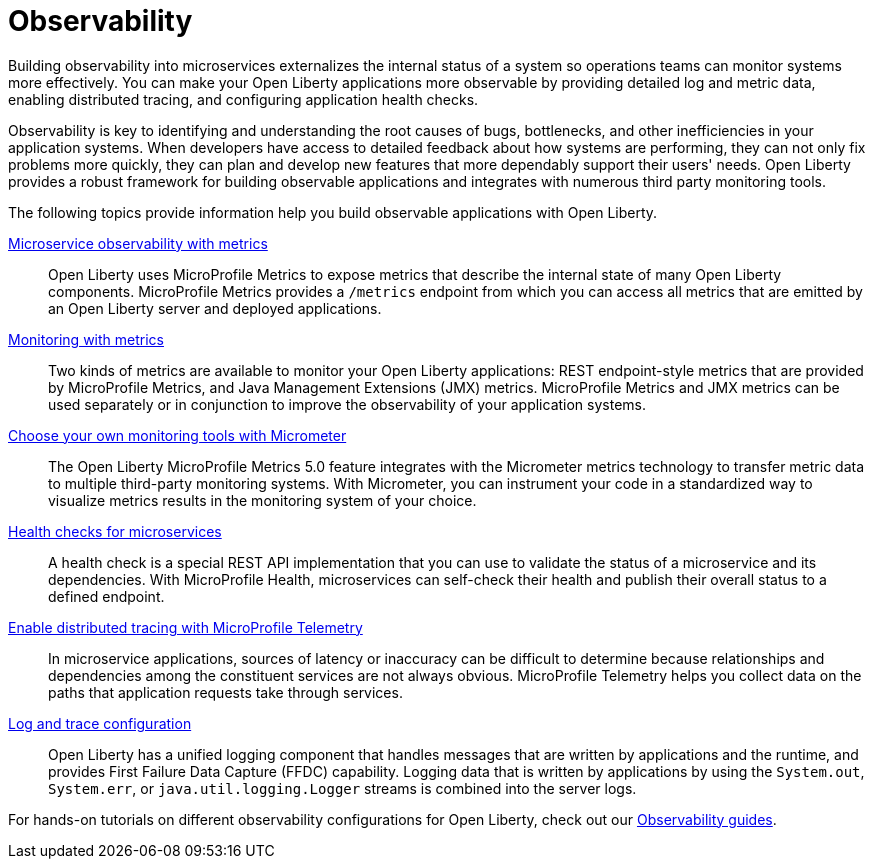 // Copyright (c) 2019, 2023 IBM Corporation and others.
// Licensed under Creative Commons Attribution-NoDerivatives
// 4.0 International (CC BY-ND 4.0)
//   https://creativecommons.org/licenses/by-nd/4.0/
//
// Contributors:
//     IBM Corporation
//
:page-description: Building observability into microservices externalizes the internal status of a system so operations teams can monitor systems more effectively. You can make your Open Liberty applications more observable by providing detailed log and metric data, enabling distributed tracing, and configuring application health checks.

:seo-title: Observability - OpenLiberty.io
:seo-description: Building observability into microservices externalizes the internal status of a system so operations teams can monitor systems more effectively. You can make your Open Liberty applications more observable by providing detailed log and metric data, enabling distributed tracing, and configuring application health checks.

:page-layout: general-reference
:page-type: general
= Observability 

Building observability into microservices externalizes the internal status of a system so operations teams can monitor systems more effectively. You can make your Open Liberty applications more observable by providing detailed log and metric data, enabling distributed tracing, and configuring application health checks.

Observability is key to identifying and understanding the root causes of bugs, bottlenecks, and other inefficiencies in your application systems. When developers have access to detailed feedback about how systems are performing, they can not only fix problems more quickly, they can plan and develop new features that more dependably support their users' needs. Open Liberty provides a robust framework for building observable applications and integrates with numerous third party monitoring tools.

The following topics provide information help you build observable applications with Open Liberty.

xref:microservice-observability-metrics.adoc[Microservice observability with metrics]::
Open Liberty uses MicroProfile Metrics to expose metrics that describe the internal state of many Open Liberty components. MicroProfile Metrics provides a `/metrics` endpoint from which you can access all metrics that are emitted by an Open Liberty server and deployed applications.

xref:introduction-monitoring-metrics.adoc[Monitoring with metrics]::
Two kinds of metrics are available to monitor your Open Liberty applications: REST endpoint-style metrics that are provided by MicroProfile Metrics, and Java Management Extensions (JMX) metrics. MicroProfile Metrics and JMX metrics can be used separately or in conjunction to improve the observability of your application systems.

xref:micrometer-metrics.adoc[Choose your own monitoring tools with Micrometer]::
The Open Liberty MicroProfile Metrics 5.0 feature integrates with the Micrometer metrics technology to transfer metric data to multiple third-party monitoring systems. With Micrometer, you can instrument your code in a standardized way to visualize metrics results in the monitoring system of your choice. 

xref:health-check-microservices.adoc[Health checks for microservices]::
A health check is a special REST API implementation that you can use to validate the status of a microservice and its dependencies. With MicroProfile Health, microservices can self-check their health and publish their overall status to a defined endpoint.

xref:microprofile-telemetry.adoc[Enable distributed tracing with MicroProfile Telemetry]::
In microservice applications, sources of latency or inaccuracy can be difficult to determine because relationships and dependencies among the constituent services are not always obvious. MicroProfile Telemetry helps you collect data on the paths that application requests take through services.

xref:log-trace-configuration.adoc[Log and trace configuration]::
Open Liberty has a unified logging component that handles messages that are written by applications and the runtime, and provides First Failure Data Capture (FFDC) capability. Logging data that is written by applications by using the `System.out`, `System.err`, or `java.util.logging.Logger` streams is combined into the server logs.


For hands-on tutorials on different observability configurations for Open Liberty, check out our link:/guides/#observability[Observability guides].


